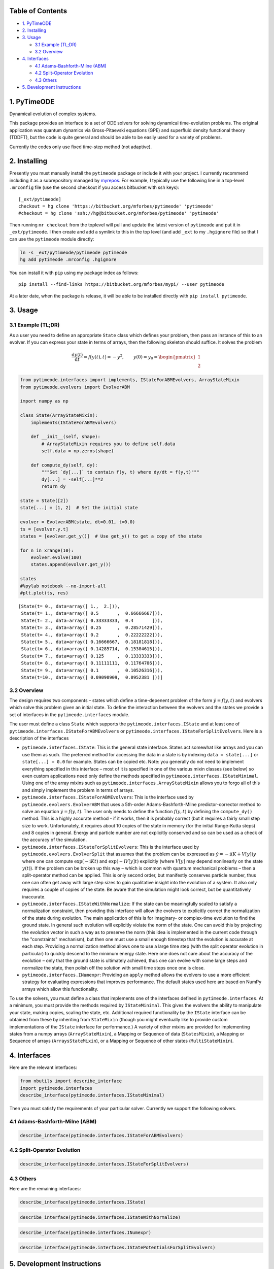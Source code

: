
Table of Contents
=================

-  `1. PyTimeODE <#1.-PyTimeODE>`__
-  `2. Installing <#2.-Installing>`__
-  `3. Usage <#3.-Usage>`__

   -  `3.1 Example (TL;DR) <#3.1-Example-%28TL;DR%29>`__
   -  `3.2 Overview <#3.2-Overview>`__

-  `4. Interfaces <#4.-Interfaces>`__

   -  `4.1 Adams-Bashforth-Milne
      (ABM) <#4.1-Adams-Bashforth-Milne-%28ABM%29>`__
   -  `4.2 Split-Operator Evolution <#4.2-Split-Operator-Evolution>`__
   -  `4.3 Others <#4.3-Others>`__

-  `5. Development Instructions <#5.-Development-Instructions>`__

1. PyTimeODE
============

Dynamical evolution of complex systems.

This package provides an interface to a set of ODE solvers for solving
dynamical time-evolution problems. The original application was quantum
dynamics via Gross-Pitaevski equations (GPE) and superfluid density
functional theory (TDDFT), but the code is quite general and should be
able to be easily used for a variety of problems.

Currently the codes only use fixed time-step method (not adaptive).

2. Installing
=============

Presently you must manually install the ``pytimeode`` package or include
it with your project. I currently recommend including it as a
subrepository managed by `myrepos <http://myrepos.branchable.com>`__.
For example, I typically use the following line in a top-level
``.mrconfig`` file (use the second checkout if you access bitbucket with
ssh keys):

::

    [_ext/pytimeode]
    checkout = hg clone 'https://bitbucket.org/mforbes/pytimeode' 'pytimeode'
    #checkout = hg clone 'ssh://hg@bitbucket.org/mforbes/pytimeode' 'pytimeode'

Then running ``mr checkout`` from the toplevel will pull and update the
latest version of ``pytimeode`` and put it in ``_ext/pytimeode``. I then
create and add a symlink to this in the top level (and add ``_ext`` to
my ``.hgignore`` file) so that I can use the ``pytimeode`` module
directly:

.. code:: bash

    ln -s _ext/pytimeode/pytimeode pytimeode
    hg add pytimeode .mrconfig .hgignore

You can install it with ``pip`` using my package index as follows:

::

    pip install --find-links https://bitbucket.org/mforbes/mypi/ --user pytimeode

At a later date, when the package is release, it will be able to be
installed directly with ``pip install pytimeode``.

3. Usage
========

3.1 Example (TL;DR)
-------------------

As a user you need to define an appropriate ``State`` class which
defines your problem, then pass an instance of this to an evolver. If
you can express your state in terms of arrays, then the following
skeleton should suffice. It solves the problem

.. math::


     \frac{\mathrm{d}y(t)}{\mathrm{d}t} = f\bigl(y(t), t\bigr) = -y^2, 
     \qquad
     y(0) = y_0 = \begin{pmatrix}
     1\\
     2
     \end{pmatrix}

.. code:: python

    from pytimeode.interfaces import implements, IStateForABMEvolvers, ArrayStateMixin
    from pytimeode.evolvers import EvolverABM
    
    import numpy as np
    
    class State(ArrayStateMixin):
        implements(IStateForABMEvolvers)
        
        def __init__(self, shape):
            # ArrayStateMixin requires you to define self.data
            self.data = np.zeros(shape)
            
        def compute_dy(self, dy):
            """Set `dy[...]` to contain f(y, t) where dy/dt = f(y,t)"""
            dy[...] = -self[...]**2
            return dy
            
    state = State([2])
    state[...] = [1, 2]  # Set the initial state
    
    evolver = EvolverABM(state, dt=0.01, t=0.0)
    ts = [evolver.y.t]
    states = [evolver.get_y()]  # Use get_y() to get a copy of the state
    
    for n in xrange(10):
        evolver.evolve(100)    
        states.append(evolver.get_y())
    
    states
    #%pylab notebook --no-import-all
    #plt.plot(ts, res)




.. parsed-literal::

    [State(t= 0., data=array([ 1.,  2.])),
     State(t= 1., data=array([ 0.5       ,  0.66666667])),
     State(t= 2., data=array([ 0.33333333,  0.4       ])),
     State(t= 3., data=array([ 0.25      ,  0.28571429])),
     State(t= 4., data=array([ 0.2       ,  0.22222222])),
     State(t= 5., data=array([ 0.16666667,  0.18181818])),
     State(t= 6., data=array([ 0.14285714,  0.15384615])),
     State(t= 7., data=array([ 0.125     ,  0.13333333])),
     State(t= 8., data=array([ 0.11111111,  0.11764706])),
     State(t= 9., data=array([ 0.1       ,  0.10526316])),
     State(t=10., data=array([ 0.09090909,  0.0952381 ]))]



3.2 Overview
------------

The design requires two components – states which define a time-depenent
problem of the form :math:`\dot{y} = f(y, t)` and evolvers which solve
this problem given an initial state. To define the interaction between
the evolvers and the states we provide a set of interfaces in the
``pytimeode.interfaces`` module.

The user must define a class ``State`` which supports the
``pytimeode.interfaces.IState`` and at least one of
``pytimeode.interfaces.IStateForABMEvolvers`` or
``pytimeode.interfaces.IStateForSplitEvolvers``. Here is a description
of the interfaces

-  ``pytimeode.interfaces.IState``: This is the general state interface.
   States act somewhat like arrays and you can use them as such. The
   preferred method for accessing the data in a state is by indexing
   ``data = state[...]`` or ``state[...] = 0.0`` for example. States can
   be copied etc. Note: you generally do not need to implement
   everything specified in this interface – most of it is specified in
   one of the various mixin classes (see below) so even custom
   applications need only define the methods specified in
   ``pytimeode.interfaces.IStateMinimal``. Using one of the array mixins
   such as ``pytimeode.interfaces.ArrayStateMixin`` allows you to forgo
   all of this and simply implement the problem in terms of arrays.

-  ``pytimeode.interfaces.IStateForABMEvolvers``: This is the interface
   used by ``pytimeode.evolvers.EvolverABM`` that uses a 5th-order
   Adams-Bashforth-Milne predictor-corrector method to solve an equation
   :math:`\dot{y} = f(y, t)`. The user only needs to define the function
   :math:`f(y, t)` by defining the ``compute_dy()`` method. This is a
   highly accurate method - if it works, then it is probably correct
   (but it requires a fairly small step size to work. Unfortunately, it
   requires about 10 copies of the state in memory (for the initial
   Runge-Kutta steps) and 8 copies in general. Energy and particle
   number are not explicitly conserved and so can be used as a check of
   the accuracy of the simulation.

-  ``pytimeode.interfaces.IStateForSplitEvolvers``: This is the
   interface used by ``pytimeode.evolvers.EvolverSplit`` that assumes
   that the problem can be expressed as
   :math:`\dot{y} = -\mathrm{i} (K + V[y])y` where one can compute
   :math:`\exp(-\mathrm{i}K t)` and :math:`\exp(-\mathrm{i}V[y] t)`
   explicitly (where :math:`V[y]` may depend nonlinearly on the state
   :math:`y(t)`). If the problem can be broken up this way – which is
   common with quantum mechanical problems – then a split-operator
   method can be applied. This is only second order, but manifestly
   conserves particle number, thus one can often get away with large
   step sizes to gain qualitative insight into the evolution of a
   system. It also only requires a couple of copies of the state. Be
   aware that the simulation might look correct, but be quantitatively
   inaccurate.

-  ``pytimeode.interfaces.IStateWithNormalize``: If the state can be
   meaningfully scaled to satisfy a normalization constraint, then
   providing this interface will allow the evolvers to explicitly
   correct the normalization of the state during evolution. The main
   application of this is for imaginary- or complex-time evolution to
   find the ground state. In general such evolution will explicitly
   violate the norm of the state. One can avoid this by projecting the
   evolution vector in such a way as to preserve the norm (this idea is
   implemented in the current code through the "constraints" mechanism),
   but then one must use a small enough timestep that the evolution is
   accurate at each step. Providing a normalization method allows one to
   use a large time step (with the split operator evolution in
   particular) to quickly descend to the minimum energy state. Here one
   does not care about the accuracy of the evolution – only that the
   ground state is ultimately achieved, thus one can evolve with some
   large steps and normalize the state, then polish off the solution
   with small time steps once one is close.

-  ``pytimeode.interfaces.INumexpr``: Providing an ``apply`` method
   allows the evolvers to use a more efficient strategy for evaluating
   expressions that improves performance. The default states used here
   are based on NumPy arrays which allow this functionality.

To use the solvers, you must define a class that implements one of the
interfaces defined in ``pytimeode.interfaces``. At a minimum, you must
provide the methods required by ``IStateMinimal``. This gives the
evolvers the ability to manipulate your state, making copies, scaling
the state, etc. Additional required functionality by the ``IState``
interface can be obtained from these by inheriting from ``StateMixin``
(though you might eventually like to provide custom implementations of
the ``IState`` interface for performance.) A variety of other mixins are
provided for implementing states from a numpy arrays
(``ArrayStateMixin``), a Mapping or Sequence of data (``StatesMixin``),
a Mapping or Sequence of arrays (``ArraysStateMixin``), or a Mapping or
Sequence of other states (``MultiStateMixin``).

4. Interfaces
=============

Here are the relevant interfaces:

.. code:: python

    from nbutils import describe_interface
    import pytimeode.interfaces
    describe_interface(pytimeode.interfaces.IStateMinimal)



.. raw:: html

    <!DOCTYPE html PUBLIC "-//W3C//DTD XHTML 1.0 Transitional//EN" "http://www.w3.org/TR/xhtml1/DTD/xhtml1-transitional.dtd">
    <html xmlns="http://www.w3.org/1999/xhtml" xml:lang="en" lang="en">
    <head>
    <meta http-equiv="Content-Type" content="text/html; charset=utf-8" />
    <meta name="generator" content="Docutils 0.12: http://docutils.sourceforge.net/" />
    <title></title>
    
    <div class="document">
    
    
    <p><tt class="docutils literal">IStateMinimal</tt></p>
    <blockquote>
    <p>Minimal interface required for state objects.  This will not satisfy all
    uses of a state.</p>
    <p>Attributes:</p>
    <blockquote>
    <p><tt class="docutils literal">dtype</tt> -- Return the dtype of the underlying state.  If this is real, then it
    is assumed that the states will always be real and certain
    optimizations may take place.</p>
    <p><tt class="docutils literal">t</tt> -- Time at which state is valid.  This is the time at which potentials
    should be evaluated etc.  (It will be set by the evolvers before
    calling the various functions like compute_dy().)</p>
    <p><tt class="docutils literal">writeable</tt> -- Set to <cite>True</cite> if the state is writeable, or <cite>False</cite> if the state
    should only be read.</p>
    </blockquote>
    <p>Methods:</p>
    <blockquote>
    <p><tt class="docutils literal">axpy(x, a=1)</tt> -- Perform <cite>self += a*x</cite> as efficiently as possible.</p>
    <p><tt class="docutils literal">braket(x)</tt> -- Perform <cite>braket(self, x)</cite> as efficiently as possible.</p>
    <blockquote>
    Note: this should conjugate self (if complex) and include any
    factors of a metric if needed.</blockquote>
    <p><tt class="docutils literal">copy()</tt> -- Return a writeable copy of the state.</p>
    <p><tt class="docutils literal">copy_from(y)</tt> -- Set this state to be a copy of the state <cite>y</cite></p>
    <p><tt class="docutils literal">scale(f)</tt> -- Perform <cite>self *= f</cite> as efficiently as possible.</p>
    </blockquote>
    </blockquote>
    </div>



Then you must satisfy the requirements of your particular solver.
Currently we support the following solvers.

4.1 Adams-Bashforth-Milne (ABM)
-------------------------------

.. code:: python

    describe_interface(pytimeode.interfaces.IStateForABMEvolvers)



.. raw:: html

    <!DOCTYPE html PUBLIC "-//W3C//DTD XHTML 1.0 Transitional//EN" "http://www.w3.org/TR/xhtml1/DTD/xhtml1-transitional.dtd">
    <html xmlns="http://www.w3.org/1999/xhtml" xml:lang="en" lang="en">
    <head>
    <meta http-equiv="Content-Type" content="text/html; charset=utf-8" />
    <meta name="generator" content="Docutils 0.12: http://docutils.sourceforge.net/" />
    <title></title>
    
    <div class="document">
    
    
    <p><tt class="docutils literal">IStateForABMEvolvers</tt></p>
    <blockquote>
    <p>Interface required by ABM and similar integration based evolvers.</p>
    <blockquote>
    These evolvers are very general, requiring only the ability for the problem
    to compute $dy/dt$.</blockquote>
    <p>This interface extends:</p>
    <blockquote>
    o <tt class="docutils literal">IState</tt></blockquote>
    <p>Methods:</p>
    <blockquote>
    <tt class="docutils literal">compute_dy(dy)</tt> -- Return <cite>dy/dt</cite> at time <cite>self.t</cite> using the memory in state <cite>dy</cite>.</blockquote>
    </blockquote>
    </div>



4.2 Split-Operator Evolution
----------------------------

.. code:: python

    describe_interface(pytimeode.interfaces.IStateForSplitEvolvers)



.. raw:: html

    <!DOCTYPE html PUBLIC "-//W3C//DTD XHTML 1.0 Transitional//EN" "http://www.w3.org/TR/xhtml1/DTD/xhtml1-transitional.dtd">
    <html xmlns="http://www.w3.org/1999/xhtml" xml:lang="en" lang="en">
    <head>
    <meta http-equiv="Content-Type" content="text/html; charset=utf-8" />
    <meta name="generator" content="Docutils 0.12: http://docutils.sourceforge.net/" />
    <title></title>
    
    <div class="document">
    
    
    <p><tt class="docutils literal">IStateForSplitEvolvers</tt></p>
    <blockquote>
    <p>Interface required by Split Operator evolvers.</p>
    <blockquote>
    <p>These evolvers assume the problem can be split into two operators - $K$
    (kinetic energy) and $V$ (potential energy) so that $i dy/dt = (K+V)y$.
    The method requires that each of these operators be exponentiated.  The
    approach uses a Trotter decomposition that provides higher order accuracy,
    but requires evaluation of the potentials at an intermediate time.</p>
    <p>This interface requires that the <cite>apply_exp_V()</cite> method accept
    another state object which should be used for calculating any
    non-linear terms in $V$ which are state dependent.</p>
    <p>If your problem is linear (i.e. $V$ depends only on time, not on
    the state as in the case of the usual linear Schrodinger
    equation), then you should set the linear attribute which will
    improve performance (but do not use this for non-linear problems
    or the order of convergence will be reduced).</p>
    </blockquote>
    <p>This interface extends:</p>
    <blockquote>
    o <tt class="docutils literal">IState</tt></blockquote>
    <p>Attributes:</p>
    <blockquote>
    <tt class="docutils literal">linear</tt> -- Is the problem linear?</blockquote>
    <p>Methods:</p>
    <blockquote>
    <p><tt class="docutils literal">apply_exp_K(dt)</tt> -- Apply $e^{-i K dt}$ in place</p>
    <p><tt class="docutils literal">apply_exp_V(dt, state)</tt> -- Apply $e^{-i V dt}$ in place using <cite>state</cite> for any
    nonlinear dependence in V. (Linear problems should ignore
    <cite>state</cite>.)</p>
    </blockquote>
    </blockquote>
    </div>



4.3 Others
----------

Here are the remaining interfaces:

.. code:: python

    describe_interface(pytimeode.interfaces.IState)



.. raw:: html

    <!DOCTYPE html PUBLIC "-//W3C//DTD XHTML 1.0 Transitional//EN" "http://www.w3.org/TR/xhtml1/DTD/xhtml1-transitional.dtd">
    <html xmlns="http://www.w3.org/1999/xhtml" xml:lang="en" lang="en">
    <head>
    <meta http-equiv="Content-Type" content="text/html; charset=utf-8" />
    <meta name="generator" content="Docutils 0.12: http://docutils.sourceforge.net/" />
    <title></title>
    
    <div class="document">
    
    
    <p><tt class="docutils literal">IState</tt></p>
    <blockquote>
    <p>Interface required by the evolvers.</p>
    <blockquote>
    Many of these functions are for convenience, and can be implemented from
    those defined in <tt class="docutils literal">IState</tt> by including the <tt class="docutils literal">StateMixin</tt> mixin.</blockquote>
    <p>This interface extends:</p>
    <blockquote>
    o <tt class="docutils literal">IStateMinimal</tt></blockquote>
    <p>Methods:</p>
    <blockquote>
    <p><tt class="docutils literal">__add__(y)</tt> -- Return <cite>self + y</cite></p>
    <p><tt class="docutils literal">__div__(f)</tt> -- Return <cite>self / y</cite></p>
    <p><tt class="docutils literal">__iadd__(y)</tt> -- <cite>self += y</cite></p>
    <p><tt class="docutils literal">__idiv__(f)</tt> -- <cite>self /= f</cite></p>
    <p><tt class="docutils literal">__imul__(f)</tt> -- <cite>self *= f</cite></p>
    <p><tt class="docutils literal">__isub__(y)</tt> -- <cite>self -= y</cite></p>
    <p><tt class="docutils literal">__itruediv__(f)</tt> -- <cite>self /= f</cite></p>
    <p><tt class="docutils literal">__mul__(f)</tt> -- Return <cite>self * y</cite></p>
    <p><tt class="docutils literal">__neg__()</tt> -- <cite>-self</cite></p>
    <p><tt class="docutils literal">__pos__()</tt> -- <cite>+self</cite></p>
    <p><tt class="docutils literal">__rmul__(f)</tt> -- Return <cite>self * y</cite></p>
    <p><tt class="docutils literal">__sub__(y)</tt> -- Return <cite>self - y</cite></p>
    <p><tt class="docutils literal">__truediv__(f)</tt> -- Return <cite>self / y</cite></p>
    <p><tt class="docutils literal">empty()</tt> -- Return a writeable but uninitialized copy of the state.</p>
    <blockquote>
    Can be implemented with <cite>self.copy()</cite> but some states might be
    able to make a faster version if the data does not need to be copied.</blockquote>
    <p><tt class="docutils literal">zeros()</tt> -- Return a writeable but zeroed out copy of the state.</p>
    <blockquote>
    Can be implemented with <cite>self.copy()</cite> but some states might be
    able to make a faster version if the data does not need to be copied.</blockquote>
    </blockquote>
    </blockquote>
    </div>



.. code:: python

    describe_interface(pytimeode.interfaces.IStateWithNormalize)



.. raw:: html

    <!DOCTYPE html PUBLIC "-//W3C//DTD XHTML 1.0 Transitional//EN" "http://www.w3.org/TR/xhtml1/DTD/xhtml1-transitional.dtd">
    <html xmlns="http://www.w3.org/1999/xhtml" xml:lang="en" lang="en">
    <head>
    <meta http-equiv="Content-Type" content="text/html; charset=utf-8" />
    <meta name="generator" content="Docutils 0.12: http://docutils.sourceforge.net/" />
    <title></title>
    
    <div class="document">
    
    
    <p><tt class="docutils literal">IStateWithNormalize</tt></p>
    <blockquote>
    <p>Interface for states with a normalize function.  Solvers can then
    provide some extra features natively like allowing imaginary time evolution
    for initial state preparation.</p>
    <p>This interface extends:</p>
    <blockquote>
    o <tt class="docutils literal">IState</tt></blockquote>
    <p>Methods:</p>
    <blockquote>
    <p><tt class="docutils literal">normalize()</tt> -- Normalize (and orthogonalize) the state.</p>
    <blockquote>
    This method may be called by the evolvers if they implement non-unitary
    evolution (imaginary time cooling for example) after each step.  For
    Fermionic DFTs, the single-particle wavefunctions would then also need
    to be orthogonalized.</blockquote>
    </blockquote>
    </blockquote>
    </div>



.. code:: python

    describe_interface(pytimeode.interfaces.INumexpr)



.. raw:: html

    <!DOCTYPE html PUBLIC "-//W3C//DTD XHTML 1.0 Transitional//EN" "http://www.w3.org/TR/xhtml1/DTD/xhtml1-transitional.dtd">
    <html xmlns="http://www.w3.org/1999/xhtml" xml:lang="en" lang="en">
    <head>
    <meta http-equiv="Content-Type" content="text/html; charset=utf-8" />
    <meta name="generator" content="Docutils 0.12: http://docutils.sourceforge.net/" />
    <title></title>
    
    <div class="document">
    
    
    <p><tt class="docutils literal">INumexpr</tt></p>
    <blockquote>
    <p>Allows for numexpr optimizations</p>
    <p>Attributes:</p>
    <blockquote>
    <tt class="docutils literal">dtype</tt> -- Return the dtype of the underlying state.  If this is real, then it
    is assumed that the states will always be real and certain optimizations
    may take place.</blockquote>
    <p>Methods:</p>
    <blockquote>
    <tt class="docutils literal">apply(expr, **kwargs)</tt> -- Evaluate the expression using the arguments in <tt class="docutils literal">kwargs</tt> and store
    the result in <tt class="docutils literal">self</tt>.  For those instance of the class in <tt class="docutils literal">kwargs</tt>,
    the expression must be applied over all components.  This is used by
    the <tt class="docutils literal">utils.expr.Expression</tt> class to allow numexpr expressions to be
    applied to custom state objects.</blockquote>
    </blockquote>
    </div>



.. code:: python

    describe_interface(pytimeode.interfaces.IStatePotentialsForSplitEvolvers)



.. raw:: html

    <!DOCTYPE html PUBLIC "-//W3C//DTD XHTML 1.0 Transitional//EN" "http://www.w3.org/TR/xhtml1/DTD/xhtml1-transitional.dtd">
    <html xmlns="http://www.w3.org/1999/xhtml" xml:lang="en" lang="en">
    <head>
    <meta http-equiv="Content-Type" content="text/html; charset=utf-8" />
    <meta name="generator" content="Docutils 0.12: http://docutils.sourceforge.net/" />
    <title></title>
    
    <div class="document">
    
    
    <p><tt class="docutils literal">IStatePotentialsForSplitEvolvers</tt></p>
    <blockquote>
    <p>Interface required by Split Operator evolvers.</p>
    <blockquote>
    This is a specialization of <cite>IStateForSplitEvolvers</cite> that uses an
    alternative method <cite>get_potentials()</cite> to compute the non-linear
    portion of the potential. It is intended for use when the state is
    much more complicated than the non-linear portion of the
    potential, hence only a separate copy of the potentials is maintained.</blockquote>
    <p>This interface extends:</p>
    <blockquote>
    o <tt class="docutils literal">IStateForSplitEvolvers</tt></blockquote>
    <p>Methods:</p>
    <blockquote>
    <p><tt class="docutils literal">apply_exp_V(dt, potentials)</tt> -- Apply $e^{-i V dt}$ in place using <cite>potentials</cite></p>
    <p><tt class="docutils literal">get_potentials()</tt> -- Return <cite>potentials</cite> at time <cite>self.t</cite>.</p>
    </blockquote>
    </blockquote>
    </div>



5. Development Instructions
===========================

If you are a developer of this package, there are a few things to be
aware of.

1. If you modify the notebooks in ``docs/notebooks`` then you may need
   to regenerate some of the ``.rst`` files and commit them so they
   appear on bitbucket. This is done automatically by the ``pre-commit``
   hook in ``.hgrc`` if you include this in your ``.hg/hgrc`` file with
   a line like:

   ::

       %include ../.hgrc

**Security Warning:** if you do this, be sure to inspect the ``.hgrc``
file carefully to make sure that no one inserts malicious code.
